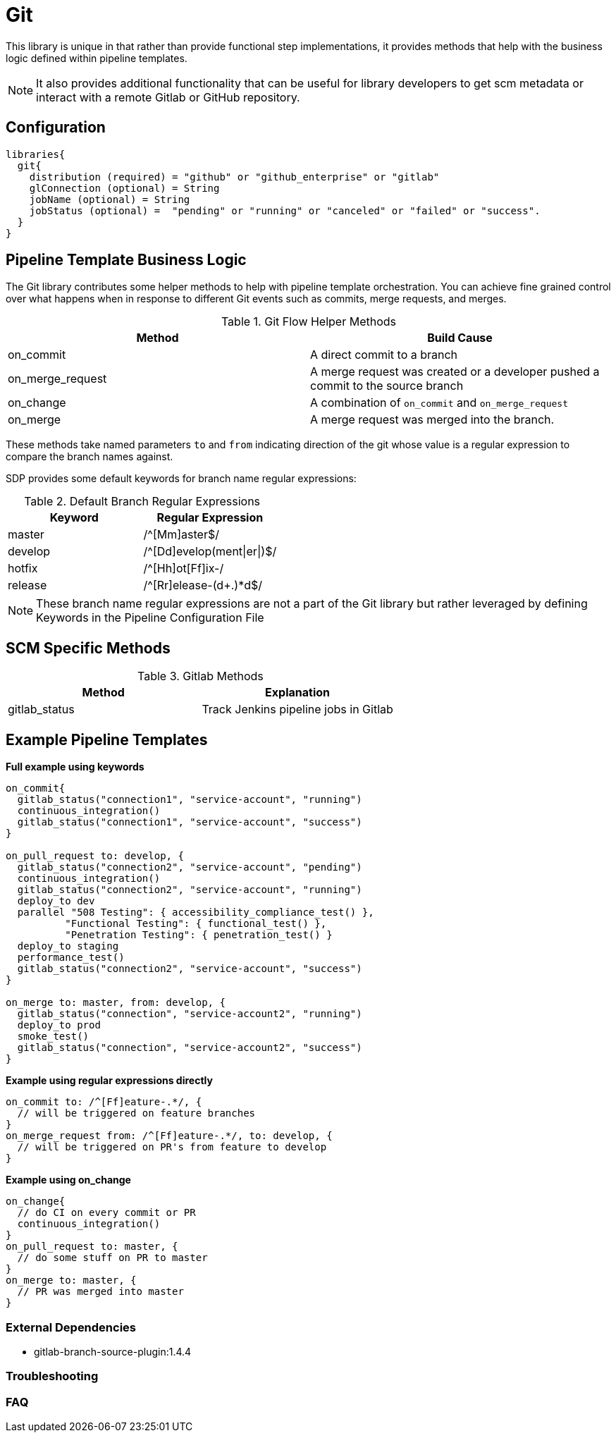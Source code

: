 = Git

This library is unique in that rather than provide functional step implementations, it provides methods that help with the business logic defined within pipeline templates.

[NOTE]
====
It also provides additional functionality that can be useful for library developers to get scm metadata or interact with a remote Gitlab or GitHub repository.
====

== Configuration

[source,groovy]
----
libraries{
  git{
    distribution (required) = "github" or "github_enterprise" or "gitlab"
    glConnection (optional) = String
    jobName (optional) = String
    jobStatus (optional) =  "pending" or "running" or "canceled" or "failed" or "success".
  }
}
----

== Pipeline Template Business Logic

The Git library contributes some helper methods to help with pipeline template orchestration.  You can achieve fine grained control over what happens when in response to different Git events such as commits, merge requests, and merges.

.Git Flow Helper Methods
|===
| Method | Build Cause

| on_commit
| A direct commit to a branch

| on_merge_request
| A merge request was created or a developer pushed a commit to the source branch

| on_change
| A combination of `on_commit` and `on_merge_request`

| on_merge
| A merge request was merged into the branch.

|===

These methods take named parameters `to` and `from` indicating direction of the git whose value is a regular expression to compare the branch names against.

SDP provides some default keywords for branch name regular expressions:

.Default Branch Regular Expressions
|===
| Keyword | Regular Expression

| master
| /^[Mm]aster$/

| develop
| /^[Dd]evelop(ment\|er\|)$/

| hotfix
| /^[Hh]ot[Ff]ix-/

| release
| /^[Rr]elease-(d+.)*d$/

|===

[NOTE]
====
These branch name regular expressions are not a part of the Git library but rather leveraged by defining Keywords in the Pipeline Configuration File
====

== SCM Specific Methods

.Gitlab Methods
|===
|Method | Explanation

| gitlab_status
| Track Jenkins pipeline jobs in Gitlab

|===

== Example Pipeline Templates

*Full example using keywords*

[source,groovy]
----
on_commit{
  gitlab_status("connection1", "service-account", "running")
  continuous_integration()
  gitlab_status("connection1", "service-account", "success")
}

on_pull_request to: develop, {
  gitlab_status("connection2", "service-account", "pending")
  continuous_integration()
  gitlab_status("connection2", "service-account", "running")
  deploy_to dev
  parallel "508 Testing": { accessibility_compliance_test() },
          "Functional Testing": { functional_test() },
          "Penetration Testing": { penetration_test() }
  deploy_to staging
  performance_test()
  gitlab_status("connection2", "service-account", "success")
}

on_merge to: master, from: develop, {
  gitlab_status("connection", "service-account2", "running")
  deploy_to prod
  smoke_test()
  gitlab_status("connection", "service-account2", "success")
}
----

*Example using regular expressions directly*

[source,groovy]
----
on_commit to: /^[Ff]eature-.*/, {
  // will be triggered on feature branches
}
on_merge_request from: /^[Ff]eature-.*/, to: develop, {
  // will be triggered on PR's from feature to develop
}
----

*Example using on_change*

[source,groovy]
----
on_change{
  // do CI on every commit or PR
  continuous_integration()
}
on_pull_request to: master, {
  // do some stuff on PR to master
}
on_merge to: master, {
  // PR was merged into master
}
----

=== External Dependencies

* gitlab-branch-source-plugin:1.4.4

=== Troubleshooting

=== FAQ
